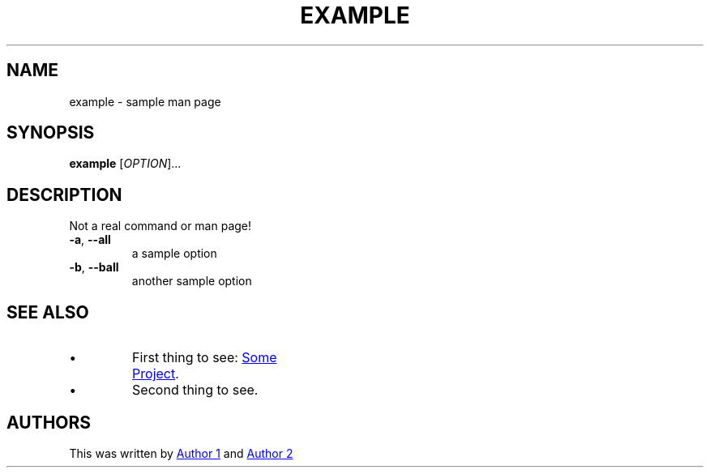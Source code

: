 .TH EXAMPLE "1" "June 2024" "manner" "Example Man Page"

.SH NAME
example \- sample man page

.SH SYNOPSIS
.B example
[\fI\,OPTION\/\fR]...

.SH DESCRIPTION
.\" This is a comment
.PP
Not a real command or man page!
.TP
\fB\-a\fR, \fB\-\-all\fR
a sample option
.TP
\fB\-b\fR, \fB\-\-ball\fR
another sample option
.PP

.TS
tab(@);
l l.
T{
Column 1
T}@T{
Column 2
T}
_
T{
row1
T}@T{
This is some tabular date
T}
T{
this is the second row
T}@T{
translated to an HTML <table>
T}
.TE


.SH SEE ALSO
.IP \(bu
First thing to see:
.URL "https://example.com/something" "Some Project" "."
.IP \(bu
Second thing to see.

.SH AUTHORS
This was written by
.MT "author1@example.com"
Author 1
.ME
and
.MT "author2@example.com" "."
Author 2
.ME
